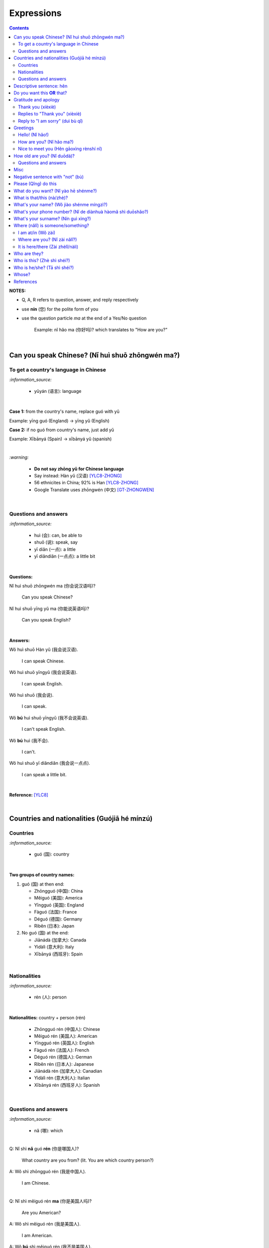 ===========
Expressions
===========
.. contents:: **Contents**
   :depth: 3
   :local:
   :backlinks: top

**NOTES:**

- Q, A, R refers to question, answer, and reply respectively
- use **nín** (您) for the polite form of you
- use the question particle *ma* at the end of a Yes/No question
   
   Example: nǐ hǎo ma (你好吗)? which translates to "How are you?"

|

Can you speak Chinese? (Nǐ huì shuō zhōngwén ma?)
=================================================
To get a country's language in Chinese
--------------------------------------
`:information_source:`

   - yǔyán (语言): language

|

**Case 1:** from the country's name, replace guó with yǔ

Example: yīng guó (England) -> yīng yǔ (English)

**Case 2:** if no guó from country's name, just add yǔ

Example: Xībānyá (Spain) -> xībānyá yǔ (spanish)

|

`:warning:`

   - **Do not say zhōng yǔ for Chinese language**
   - Say instead: Hàn yǔ (汉语) [YLC8-ZHONG]_
   - 56 ethnicites in China; 92% is Han [YLC8-ZHONG]_
   - Google Translate uses zhōngwén (中文) [GT-ZHONGWEN]_
|

Questions and answers
---------------------
`:information_source:`

   - huì (会): can, be able to
   - shuō (说): speak, say
   - yī diǎn (一点): a little
   - yī diǎndiǎn (一点点): a little bit

|

**Questions:**

| Nǐ huì shuō zhōngwén ma (你会说汉语吗)?

   Can you speak Chinese?
| Nǐ huì shuō yīng yǔ ma (你能说英语吗)?

   Can you speak English?

|

**Answers:**

| Wǒ huì shuō Hàn yǔ (我会说汉语).

   I can speak Chinese.

| Wǒ huì shuō yīngyǔ (我会说英语).

   I can speak English.
   
| Wǒ huì shuō (我会说).

   I can speak.
   
| Wǒ **bú** huì shuō yīngyǔ (我不会说英语).

   I can't speak English.
   
| Wǒ **bú** huì (我不会).
   
   I can't.
   
| Wǒ huì shuō yī diǎndiǎn (我会说一点点).

   I can speak a little bit.

|

**Reference:** [YLC8]_

|

Countries and nationalities (Guójiā hé mínzú)
=============================================
Countries
---------
`:information_source:`

   - guó (国): country

|

**Two groups of country names:**

1) guó (国) at then end:

   - Zhōngguó (中国): China
   - Měiguó (美国): America
   - Yīngguó (英国): England
   - Fàguó (法国): France
   - Déguó (德国): Germany
   - Rìběn (日本): Japan
2) No guó (国) at the end:

   - Jiānádà (加拿大): Canada
   - Yìdàlì (意大利): Italy
   - Xībānyá (西班牙): Spain

|

Nationalities
-------------
`:information_source:`

   - rén (人): person

|

**Nationalities:** country + person (rén)

   - Zhōngguó rén (中国人): Chinese
   - Měiguó rén (美国人): American
   - Yīngguó rén (英国人): English
   - Fàguó rén (法国人): French
   - Déguó rén (德国人): German
   - Rìběn rén (日本人): Japanese
   - Jiānádà rén (加拿大人): Canadian
   - Yìdàlì rén (意大利人): Italian
   - Xībānyá rén (西班牙人): Spanish
   
|

Questions and answers
---------------------

`:information_source:`

   - nǎ (哪): which

|

| Q: Nǐ shì **nǎ** guó **rén** (你是哪国人)?

   What country are you from? (lit. You are which country person?)
| A: Wǒ shì zhōngguó rén (我是中国人).

   I am Chinese.
   
|

| Q: Nǐ shì měiguó rén **ma** (你是美国人吗)?

   Are you American?
| A: Wǒ shì měiguó rén (我是美国人).

   I am American.
| A: Wǒ **bú** shì měiguó rén (我不是美国人).

   I am not American.

|

**References:** [YLC5]_, [YLC6]_ and [YLC7]_

|

Descriptive sentence: hěn
=========================
`:information_source:`

   - Descriptive sentence: Subject + **hěn** + adj
   - hěn (很): very
   - No verb shì!

|

| Wǒ **hěn** hǎo (我很好).

   I am (very) good.
| Nǐmen **hěn** cōngmíng (你们很聪明).

   You are smart.
   
|

Do you want this **OR** that?
=============================
`:information_source:`

   - háishì (还是): or (used in a **question**)
   - huòzhě (或者): or (used in a **statement**)
   - yào (要): to want

| 

| Q: Nǐ yào hē píjiǔ **háishì** hóngjiǔ (你要喝啤酒还是红酒)?

   Do you want beer or red wine?

|

| Q: Nǐ yào hē chá **háishì** kāfēi (你要喝茶还是咖啡)?

   Do you want tea or coffee?
   
| A: Wǒ yào chá **huòzhě** kāfēi (我要茶或者咖啡).

   Either tea or coffee is fine to me. (lit. I want tea or coffee)

|

**Reference:** [YLC25]_

|

Gratitude and apology
=====================
Thank you (xièxiè)
------------------
`:information_source:`

   - xièxie (谢谢) or xièxie nǐ (谢谢你): thank you

|

| Xièxiè nǐ, māmā (谢谢你妈妈)!
| Xièxiè māmā (谢谢妈妈)!

   Thank you mom!

|

| Xièxiè nǐ de lǐwù (谢谢你的礼物).

   Thank you for your gift.

|

| Xièxiè nǐ de bāngzhù (谢谢你的帮助).

   Thank you for your help.
   
|

Replies to "Thank you" (xièxiè)
-------------------------------
| R: Bú kè qì (不客气).

   You are welcome.
| R: Bù yòng xiè (不用谢).

   You are welcome. (lit. no need to thank)
| R: Bú xiè (不谢). [shorter version]

   You are welcome. (lit. no thanks)

|

Reply to "I am sorry" (duì bù qǐ)
---------------------------------
`:information_source:`

   - bào qiàn (抱歉): sorry
   - duì bù qǐ (对不起): I am sorry

|

| R: Méi guān xì (没关系).

   It doesn't matter.
   
|

**Reference:** [YLC29]_

|

Greetings
=========
Hello! (Nǐ hǎo!)
----------------
| Nǐ hǎo (你好)!
   
   Hello!

| Nǐmen hǎo (你们好)!

   Hello to all of you!

|

How are you? (Nǐ hǎo ma?)
-------------------------
| Q: Nǐ hǎo **ma** (你好吗)?

   How are you?
| A: Wǒ hěn hǎo (我很好).

   I am very well.

|

| Q: Nǐ ne (你呢)?

   What about you?
   
| A: Wǒ yě hěn hǎo (我也很好).

   I am also very well.

|

Nice to meet you (Hěn gāoxìng rènshí nǐ)
----------------------------------------
| Hěn gāoxìng rènshí nǐ (很高兴认识你).

   Nice to meet you.
| R: Wǒ hěn gāoxìng (我很高兴).

   I am very glad.
| R: Wǒ yě hěn gāoxìng rènshí nǐ (我也很高兴认识你).

   I am also very glad to know you.

|

**References:** [YLC1]_, [YLC2]_, and [YLC4]_

|

How old are you? (Nǐ duōdà)?
============================
`:information_source:`
   
   - duō (多): how
   - duōdà (多大): how big

|

**duō-question: duō + adjective**

   - duō xiǎo (多小): how little?
   - duō dà (多大): how big? (how old?)
   - duō gāo (多高): how tall?
   - duō piàoliang (多漂亮): how beautiful?

|

Questions and answers
---------------------
`:information_source:`
 
   - jǐ suì (几岁): how old
   - suì (岁): years old
   - shù (数): number

|

| Q: **Nín** duōdà suìshù (您多大岁数)? [polite form]
| Q: Nǐ **duōdà** (你多大)? [informal]
| Q: Nǐ **jǐ suì** (你几岁)?

   How old are you?
   
| Q: Tā duōdà (他多大)?

   How old is he?
   
| Q: Monica duōdà (Monica 多大)?

   How old is Monica?

|

| A: Wǒ èrshí suì (我二十岁).

   I am twenty years old.

`:warning:`

   Don't say "Wǒ shì èrshí suì". Drop the shì ("am") in the statement.

|

**Reference:** [YLC19]_

|

Misc
====
| Q: Nǐ zuò shénme gōngzuò (你做什么工作)?

   What do you do (as a living)? Lit. You do what job?
| A: Wǒ shì xuéshēng (我是学生).

   I am a student.

|

Negative sentence with "not" (bù)
=================================
`:information_source:`

   - bù (不): not (adv)
   - Subject + bù + adj
   - No verb shì!

|

| Wǒ **bù** máng (我不忙).

   I am not busy. (lit. I not busy)
   
| Tā **bù** piàoliang (她不漂亮).

   She is not beautiful. (lit. She not beautiful)

|

**Reference:** [YLC14]_

|

Please (Qǐng) do this
=====================
`:information_source:`

   Qǐng (请): please

|

| Qǐng **zuò** (请坐).

   Please sit down.
   
| Qǐng **shuō** (请说).

   Please say.
   
| Qǐng **jìn** (请进).

   Please come in.
   
| Qǐng **wèn** (请问).

   Please ask.

|

**Reference:** [YLC23]_

|

What do you want? (Nǐ yào hē shénme?)
=====================================
`:information_source:`

   - hē (喝): to drink
   - qǐngwèn (请问): may I ask; excuse me
   - yībēi (一杯): a cup or a glass

|

**Questions:**

| Nǐ yào hē shénme (你要喝什么)? 

   What do you want to drink?
   
| Qǐngwèn nín yào hē shénme (请问您要喝什么)?

   May I ask what would you like to drink?

|

**Answers:**

| Wǒ yào yībēi kāfēi (我要一杯咖啡).

   I want a cup of coffee

| Wǒ yào yībēi chá (我要一杯茶).

   I want a cup of tea.
   
| Wǒ yào yībēi niúnǎi (我要一杯牛奶).

   I want a glass of milk.
   
| Wǒ yào yībēi guǒzhī (我要一杯果汁).

   I want a glass of juice.

|

**Reference:** [YLC23]_

|

What is that/this (nà/zhè)?
===========================
`:information_source:`

   - nà (那): that
   - zhè (这): this

|

**Questions:**

| **Nà** shì shénme (那是什么)?

   What is that?

| **Zhè** shì shénme (这是什么)?

   What is this?

|

**Answers:**

| **Nà** shì yī běn shū (那是一本书). 

   That is a book.
   
| **Zhè** shì yīgè píngguǒ (这是一个苹果).

   This is an apple.

**Reference:** [YLC24]_

|

What's your name? (Wǒ jiào shénme míngzì?) 
==========================================
`:information_source:`

   - jiào (叫): to be called
   - míngzì (名字): first name

|

| Q: Wǒ jiào shénme míngzì (我叫什么名字)?

   What is your first name? 
| A: Wǒ jiào Raul (我叫 Raul).

   I am called Raul. (Another translation: My name is Raul).

|

**Reference:** [YLC3]_

|

What's your phone number? (Nǐ de diànhuà hàomǎ shì duōshǎo?)
============================================================
`:information_source:`

   - duōshǎo (多少): how many/much
   - shénme (什么): what
   - diànhuà (电话): telephone
   - hàomǎ (号码): number

|

| Q: Nǐ de diànhuà hàomǎ shì **duōshǎo** (你的电话号码是多少)?
| Q: Nǐ de diànhuà hàomǎ shì **shénme** (你的电话号码是什么)?

  What's your phone number?
| A: Wǒ de diànhuà hàomǎ shì ... (我的电话号码是 ...) 

  My phone number is ...

|

`:information_source:`

   When saying the number 1, use yāo instead of yī. Hence, we avoid
   confusing yī (1) and qī (7).

|

**Reference:** [YLC16]_

|

What's your surname? (Nín guì xìng?)
====================================
`:information_source:`

   - guì (贵): expensive, honorable
   - xìng (姓): surname, family name or to be surnamed
   - Examples of Chinese surnames: Lǐ (力), Wáng (王), Zhāng (张), Zhào (赵)
   - nǚ shì (女士): Ms (if you are not sure if she is married), lady, madam
   - xiǎo jie (小姐): Miss (if not married), young lady
   - tài tai (太太) or fū ren (夫人): Mrs, married woman, lady, madam
   - xiānsheng (先生): Mr, Mister
   
|

| Q: Nín guì xìng (您贵姓)?

   What's your surname?
| A: Wǒ xìng Wáng (我姓王).

   My surname is Wáng.

|

`:warning:`

   - Do not say "Wǒ **guì** xìng" since it is impolite!
   - Surname goes before Ms/Mr e.g. Ms Wáng is translated as: Wáng nǚ shì (王女士)

|

**Reference:** [YLC12]_

|

Where (nǎlǐ) is someone/something?
==================================
I am at/in (Wǒ zài)
-------------------
`:information_source:`

   - zài (在): to be in/at
   - Template for "To be in/at": subject + zài + location
   - Template for "Not to be in/at": subject + bú zài + location

| Wǒ **zài** zhōngguó (我在中国).
   
   I am in China.
   
| Wǒ **zài** měiguó (我在美国).

   I am in America.

| Wǒ de shǒujī **zài** jiā (我的手机在家).

   My mobilephone is at home.

| Wǒ **zài** jiā (我在家).

   I am at home.
   
| Wǒ **bú zài** gōngsī (我不在公司).

   I am not in the company.

|

| Q: Nǐ **zài** jiā **ma** (你在家吗)?

   Are you at home?
| A: Wǒ **bú zài** jiā (我不在家).

   I am not at home.

|

| Raul zài **ma** (Raul 在吗)?

   Is Raul around?
| Wǒ **zài** (我在).

   I am around.
| Wǒ **bú zài** (我不在).

   I am not around.

|

Where are you? (Nǐ zài nǎlǐ?)
-----------------------------
`:information_source:`

   - nǎlǐ (哪里): where

|

| Nǐ zài **nǎlǐ** (你在哪里)?

   Where are you?

| Wǒ de shǒujī zài **nǎlǐ** (我的手机在哪里)?

   Where is my mobile phone?
   
|

It is here/there (Zài zhèlǐ/nàli)
---------------------------------
`:information_source:`

   - nǎlǐ (哪里): where
   - nàli (那里): there [used in the South]
   - nà'er (那儿): there [used in the North]
   - zhèlǐ (这里): here [formal; used in the South]
   - zhèr/zhè'er (这儿): here [informal; used in the North]

|

| Q: Qǐngwèn, chāoshì zài **nǎlǐ** (请问超市在哪里)?

   Excuse me, where is the supermarket?
| A: Chāoshì zài **zhèlǐ** (超市在这里). [Formal]
| A: Chāoshì zài **zhè'er** (超市在这儿). [Informal]

   The supermarket is **here**.
| A: Chāoshì zài **nàli** (超市在那里).

   The supermarket is **over there**.

`:information_source:`

   Google Translate translates "there" as nàlǐ (那里) with a falling-rising tone 
   in the last character and thus translates the whole sentence "Chāoshì zài nàlǐ" as
   "Where is the supermarket?" [GTNALI]_. yabla dictionary translates 'there' as nàli
   (那里) with a neutral tone in the last character [YDNALI]_.
|

**References:** [YLC24]_, [YLC27]_ and [YLC28]_

|

Who are they?
=============
`:information_source:`

   - wǒmen (我们): we, use
   - nǐmen (你们): you
   - tāmen (他们): they
   - dōu (都): both, all
   - dōu template: Subject + dōu + verb
   - shéi (谁): who, whom

|

**Questions:**

| Q: Tāmen shì shéi (他们是谁)?

   Who are they?
| Q: Nǐ shì shéi (你是谁)? 

   Who are you?

|

**Answers:**

| **Wǒmen** shì zhōngguó rén (我们是中国人).

   We are chinese.
| **Tāmen** shì wǒ de péngyou (他们是我的朋友).

   They are my friends.
| Tāmen **dōu** shì wǒ de péngyou (他们都是我的朋友).
   
   They are all my friends.
| Wǒmen **dōu** xǐhuān hǎixiān (我们都喜欢海鲜).
   
   All of us like seafod. (Another translation: we all like seafood)

|

**Reference:** [YLC11]_

|

Who is this? (Zhè shì shéi?)
============================
`:information_source:`

   - shéi (谁): who, whom
   - zhè (这): this
|

| Q: Zhè shì shéi (这是谁)?

   Who is this?
| A: Zhè shì Lily (这是 Lily).

   This is Lily.

|

**References:** [YLC24]_

|

Who is he/she? (Tā shì shéi?)
=============================
`:information_source:`

   - possessive determiner: Personal pronoun + de
   - possessive determiner: Person/Place/object + de
   - Wǒ de (我的): my
   - Nǐ de (你的): your
   - Nín de (您的): your
   - tā de (他的): his
   - tā de (她的): her
   - tā de (它的): its
|

`:information_source:`

   shéi (谁): who, whom

|

**Questions:**

| Tā shì shéi (她是谁)?
   
   Who is she?
| Tā shì shéi (他是谁)?
   
   Who is he?

|

**Answers:**

| Mary **de** nǚ'ér (Mary 的女儿).

   Mary's daughter
| Jack de lǎo pó (Jack 的老婆).

   Jack's wife.
| Anna de lǎogōng (Anna 的老公).
   
   Anna's husband.
| Tā shì wǒ māmā (她是我妈妈).
   
   She is my mother.

|

**References:** [YLC9]_

|

Whose?
======
`:information_source:`

   - shéi de (谁的): whose
   - zhè (这): this

|

**Questions:**

| **Shéi de** shū (谁的书)?

   Whose book?
| **Shéi de** bēizi (谁的杯子)?

   Whose cup?
| **Zhè** shì **shéi de** qiánbāo? (这是谁的钱包)?

   Whose wallet is this? (lit. This is whose wallet?)

|

**Answers:**

| Lìlì **de** shū (莉莉的书).

   Lily's book.
| Ānnà **de** bēizi (安娜的杯子).

   Anna's cup.
| **Zhè** shì **wǒ de** qiánbāo (这是我的钱包).

   This is my wallet.

|

**References:** [YLC26]_

|
|
   
References
==========

.. [GT-ZHONGWEN] https://archive.is/lgYUm [Google uses zhōngwén to refer to the Chinese language]
.. [GTNALI] https://archive.vn/06Glp [Google uses nàlǐ for 那里]
.. [YDNALI] https://archive.vn/GO8M9 [yabla dictionary uses nàli for 那里]
.. [YLC1] https://youtu.be/aQOUSJOVHp8?t=41 [Learn Chinese for Beginners. Lesson 1: Say "Hello!" in Chinese 你好！]
.. [YLC2] https://youtu.be/aQOUSJOVHp8?t=222 [Learn Chinese for Beginners. Lesson 2: How are you?  你好吗？]
.. [YLC3] https://youtu.be/aQOUSJOVHp8?t=222 [Learn Chinese for Beginners. Lesson 3: What is your name? 我叫什么名字？]
.. [YLC4] https://youtu.be/aQOUSJOVHp8?t=796 [Learn Chinese for Beginners. Lesson 4: Nice to meet you. 很高兴认识你]
.. [YLC5] https://youtu.be/aQOUSJOVHp8?t=1096 [Learn Chinese for Beginners. Lesson 5: Country names. 国家名称]
.. [YLC6] https://youtu.be/aQOUSJOVHp8?t=1489 [Learn Chinese for Beginners. Lesson 6: What’s your nationality? 你是哪国人？]
.. [YLC7] https://youtu.be/aQOUSJOVHp8?t=1846 [Learn Chinese for Beginners. Lesson 7: Are you American?  你是美国人吗？]
.. [YLC8] https://youtu.be/aQOUSJOVHp8?t=2208 [Learn Chinese for Beginners. Lesson 8: Can you speak Chinese?  你会说汉语吗？]
.. [YLC8-ZHONG] https://youtu.be/aQOUSJOVHp8?t=2358 [Learn Chinese for Beginners. Lesson 8: Can you speak Chinese?  你会说汉语吗？]
.. [YLC9] https://youtu.be/aQOUSJOVHp8?t=2643 [Learn Chinese for Beginners. Lesson 9: Who is she?  她是谁？]
.. [YLC11] https://youtu.be/aQOUSJOVHp8?t=3372 [Learn Chinese for Beginners. Lesson 11: They are all my friends. 他们都是我的朋友]
.. [YLC12] https://youtu.be/aQOUSJOVHp8?t=3741 [Learn Chinese for Beginners. Lesson 12: What’s your surname?  您贵姓？]
.. [YLC14] https://youtu.be/aQOUSJOVHp8?t=4456 [Learn Chinese for Beginners. Lesson 14: I am busy.  我很忙]
.. [YLC16] https://youtu.be/aQOUSJOVHp8?t=5155 [Learn Chinese for Beginners. Lesson 16: What’s your phone number?  你的电话号码是多少?]
.. [YLC19] https://youtu.be/aQOUSJOVHp8?t=6349 [Learn Chinese for Beginners. Lesson 19: How old are you? 你多大?]
.. [YLC23] https://youtu.be/aQOUSJOVHp8?t=7789 [Learn Chinese for Beginners. Lesson 23: I want a cup of coffee. 我想要一杯咖啡]
.. [YLC24] https://youtu.be/aQOUSJOVHp8?t=8202 [Learn Chinese for Beginners. Lesson 24: What is this? 这是什么？]
.. [YLC25] https://youtu.be/aQOUSJOVHp8?t=8521 [Learn Chinese for Beginners. Lesson 25: Do you want tea or coffee? 你想要茶还是咖啡？]
.. [YLC26] https://youtu.be/aQOUSJOVHp8?t=8822 [Learn Chinese for Beginners. Lesson 26: Whose wallet is this? 这个钱包是谁的？]
.. [YLC27] https://youtu.be/aQOUSJOVHp8?t=9053 [Learn Chinese for Beginners. Lesson 27: Are you at home? 你在家吗？]
.. [YLC28] https://youtu.be/aQOUSJOVHp8?t=9440 [Learn Chinese for Beginners. Lesson 28: Where are you? 你在哪里？]
.. [YLC29] https://youtu.be/aQOUSJOVHp8?t=9892 [Learn Chinese for Beginners. Lesson 29: Express gratitude & apology. 表达感谢和道歉]

